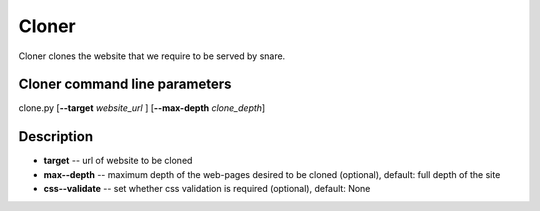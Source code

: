 Cloner
======
.. _cloner:
Cloner clones the website that we require to be served by snare.

Cloner command line parameters
~~~~~~~~~~~~~~~~~~~~~~~~~~~~~~
clone.py [**--target** *website_url* ] [**--max-depth** *clone_depth*]

Description
~~~~~~~~~~~

* **target** -- url of website to be cloned
* **max--depth** -- maximum depth of the web-pages desired to be cloned (optional), default: full depth of the site 
* **css--validate** -- set whether css validation is required (optional), default: None
